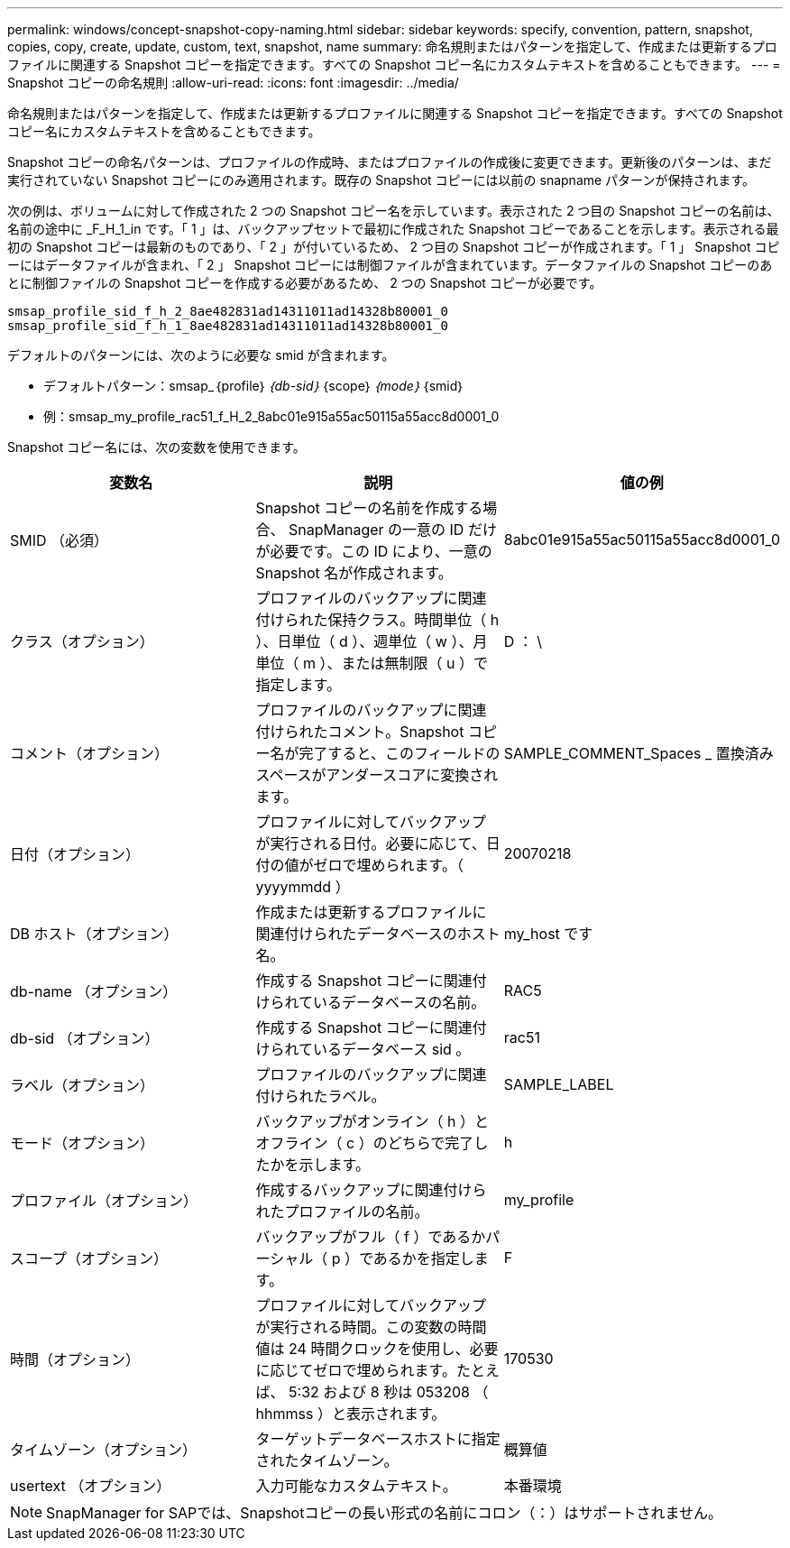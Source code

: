 ---
permalink: windows/concept-snapshot-copy-naming.html 
sidebar: sidebar 
keywords: specify, convention, pattern, snapshot, copies, copy, create, update, custom, text, snapshot, name 
summary: 命名規則またはパターンを指定して、作成または更新するプロファイルに関連する Snapshot コピーを指定できます。すべての Snapshot コピー名にカスタムテキストを含めることもできます。 
---
= Snapshot コピーの命名規則
:allow-uri-read: 
:icons: font
:imagesdir: ../media/


[role="lead"]
命名規則またはパターンを指定して、作成または更新するプロファイルに関連する Snapshot コピーを指定できます。すべての Snapshot コピー名にカスタムテキストを含めることもできます。

Snapshot コピーの命名パターンは、プロファイルの作成時、またはプロファイルの作成後に変更できます。更新後のパターンは、まだ実行されていない Snapshot コピーにのみ適用されます。既存の Snapshot コピーには以前の snapname パターンが保持されます。

次の例は、ボリュームに対して作成された 2 つの Snapshot コピー名を示しています。表示された 2 つ目の Snapshot コピーの名前は、名前の途中に _F_H_1_in です。「 1 」は、バックアップセットで最初に作成された Snapshot コピーであることを示します。表示される最初の Snapshot コピーは最新のものであり、「 2 」が付いているため、 2 つ目の Snapshot コピーが作成されます。「 1 」 Snapshot コピーにはデータファイルが含まれ、「 2 」 Snapshot コピーには制御ファイルが含まれています。データファイルの Snapshot コピーのあとに制御ファイルの Snapshot コピーを作成する必要があるため、 2 つの Snapshot コピーが必要です。

[listing]
----
smsap_profile_sid_f_h_2_8ae482831ad14311011ad14328b80001_0
smsap_profile_sid_f_h_1_8ae482831ad14311011ad14328b80001_0
----
デフォルトのパターンには、次のように必要な smid が含まれます。

* デフォルトパターン：smsap_｛profile｝_｛db-sid｝_｛scope｝_｛mode｝_｛smid｝
* 例：smsap_my_profile_rac51_f_H_2_8abc01e915a55ac50115a55acc8d0001_0


Snapshot コピー名には、次の変数を使用できます。

|===
| 変数名 | 説明 | 値の例 


 a| 
SMID （必須）
 a| 
Snapshot コピーの名前を作成する場合、 SnapManager の一意の ID だけが必要です。この ID により、一意の Snapshot 名が作成されます。
 a| 
8abc01e915a55ac50115a55acc8d0001_0



 a| 
クラス（オプション）
 a| 
プロファイルのバックアップに関連付けられた保持クラス。時間単位（ h ）、日単位（ d ）、週単位（ w ）、月単位（ m ）、または無制限（ u ）で指定します。
 a| 
D ： \



 a| 
コメント（オプション）
 a| 
プロファイルのバックアップに関連付けられたコメント。Snapshot コピー名が完了すると、このフィールドのスペースがアンダースコアに変換されます。
 a| 
SAMPLE_COMMENT_Spaces _ 置換済み



 a| 
日付（オプション）
 a| 
プロファイルに対してバックアップが実行される日付。必要に応じて、日付の値がゼロで埋められます。（ yyyymmdd ）
 a| 
20070218



 a| 
DB ホスト（オプション）
 a| 
作成または更新するプロファイルに関連付けられたデータベースのホスト名。
 a| 
my_host です



 a| 
db-name （オプション）
 a| 
作成する Snapshot コピーに関連付けられているデータベースの名前。
 a| 
RAC5



 a| 
db-sid （オプション）
 a| 
作成する Snapshot コピーに関連付けられているデータベース sid 。
 a| 
rac51



 a| 
ラベル（オプション）
 a| 
プロファイルのバックアップに関連付けられたラベル。
 a| 
SAMPLE_LABEL



 a| 
モード（オプション）
 a| 
バックアップがオンライン（ h ）とオフライン（ c ）のどちらで完了したかを示します。
 a| 
h



 a| 
プロファイル（オプション）
 a| 
作成するバックアップに関連付けられたプロファイルの名前。
 a| 
my_profile



 a| 
スコープ（オプション）
 a| 
バックアップがフル（ f ）であるかパーシャル（ p ）であるかを指定します。
 a| 
F



 a| 
時間（オプション）
 a| 
プロファイルに対してバックアップが実行される時間。この変数の時間値は 24 時間クロックを使用し、必要に応じてゼロで埋められます。たとえば、 5:32 および 8 秒は 053208 （ hhmmss ）と表示されます。
 a| 
170530



 a| 
タイムゾーン（オプション）
 a| 
ターゲットデータベースホストに指定されたタイムゾーン。
 a| 
概算値



 a| 
usertext （オプション）
 a| 
入力可能なカスタムテキスト。
 a| 
本番環境

|===
[NOTE]
====
SnapManager for SAPでは、Snapshotコピーの長い形式の名前にコロン（：）はサポートされません。

====